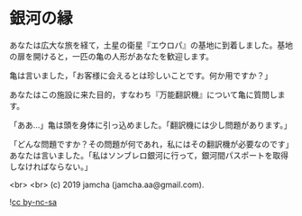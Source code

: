 #+OPTIONS: toc:nil
#+OPTIONS: -:nil
#+OPTIONS: ^:{}

* 銀河の縁

  あなたは広大な旅を経て，土星の衛星『エウロパ』の基地に到着しました。基地の扉を開けると，一匹の亀の人形があなたを歓迎します。

  亀は言いました，「お客様に会えるとは珍しいことです。何か用ですか？」

  あなたはこの施設に来た目的，すなわち『万能翻訳機』について亀に質問します。

  「ああ…」亀は頭を身体に引っ込めました。「翻訳機には少し問題があります。」

  「どんな問題ですか？その問題が何であれ，私にはその翻訳機が必要なのです」あなたは言いました。「私はソンブレロ銀河に行って，銀河間パスポートを取得しなければならない。」

  <br>
  <br>
  (c) 2019 jamcha (jamcha.aa@gmail.com).

  ![[https://i.creativecommons.org/l/by-nc-sa/4.0/88x31.png][cc by-nc-sa]]
